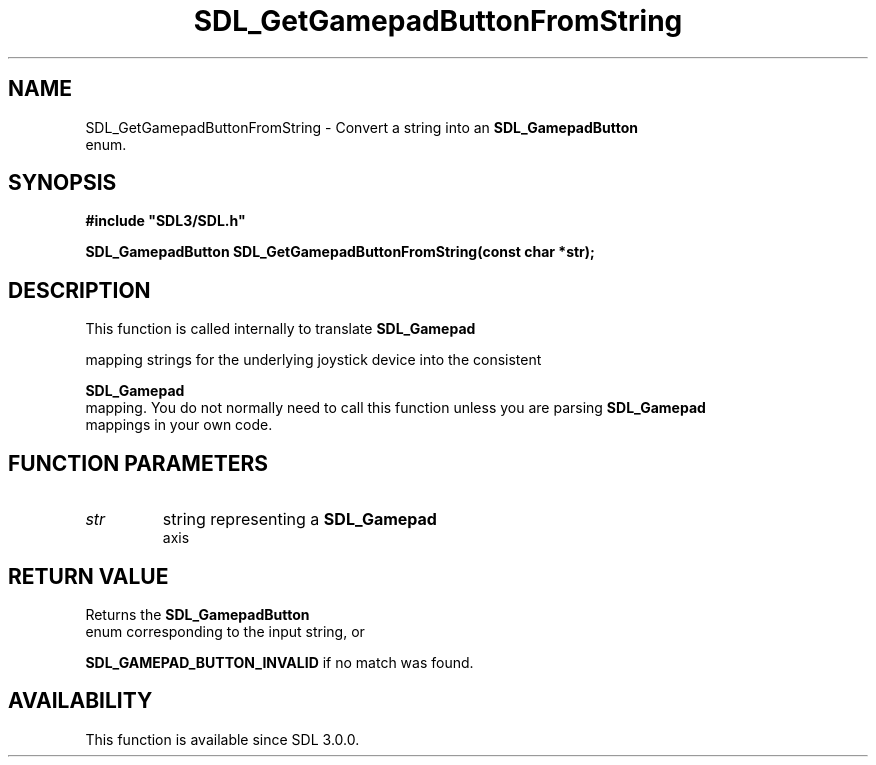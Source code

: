 .\" This manpage content is licensed under Creative Commons
.\"  Attribution 4.0 International (CC BY 4.0)
.\"   https://creativecommons.org/licenses/by/4.0/
.\" This manpage was generated from SDL's wiki page for SDL_GetGamepadButtonFromString:
.\"   https://wiki.libsdl.org/SDL_GetGamepadButtonFromString
.\" Generated with SDL/build-scripts/wikiheaders.pl
.\"  revision SDL-prerelease-3.0.0-3638-g5e1d9d19a
.\" Please report issues in this manpage's content at:
.\"   https://github.com/libsdl-org/sdlwiki/issues/new
.\" Please report issues in the generation of this manpage from the wiki at:
.\"   https://github.com/libsdl-org/SDL/issues/new?title=Misgenerated%20manpage%20for%20SDL_GetGamepadButtonFromString
.\" SDL can be found at https://libsdl.org/
.de URL
\$2 \(laURL: \$1 \(ra\$3
..
.if \n[.g] .mso www.tmac
.TH SDL_GetGamepadButtonFromString 3 "SDL 3.0.0" "SDL" "SDL3 FUNCTIONS"
.SH NAME
SDL_GetGamepadButtonFromString \- Convert a string into an 
.BR SDL_GamepadButton
 enum\[char46]
.SH SYNOPSIS
.nf
.B #include \(dqSDL3/SDL.h\(dq
.PP
.BI "SDL_GamepadButton SDL_GetGamepadButtonFromString(const char *str);
.fi
.SH DESCRIPTION
This function is called internally to translate 
.BR SDL_Gamepad

mapping strings for the underlying joystick device into the consistent

.BR SDL_Gamepad
 mapping\[char46] You do not normally need to call this
function unless you are parsing 
.BR SDL_Gamepad
 mappings in your
own code\[char46]

.SH FUNCTION PARAMETERS
.TP
.I str
string representing a 
.BR SDL_Gamepad
 axis
.SH RETURN VALUE
Returns the 
.BR SDL_GamepadButton
 enum corresponding to
the input string, or

.BR
.BR SDL_GAMEPAD_BUTTON_INVALID
if no match was
found\[char46]

.SH AVAILABILITY
This function is available since SDL 3\[char46]0\[char46]0\[char46]

